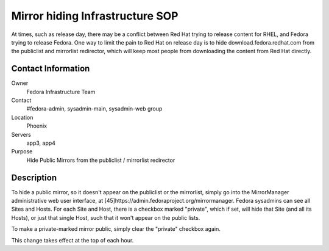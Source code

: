 .. title: Mirror Hiding Infrastructure SOP
.. slug: infra-mirror-hiding
.. date: 2011-08-23
.. taxonomy: Contributors/Infrastructure

================================
Mirror hiding Infrastructure SOP
================================

At times, such as release day, there may be a conflict between Red Hat
trying to release content for RHEL, and Fedora trying to release Fedora.
One way to limit the pain to Red Hat on release day is to hide
download.fedora.redhat.com from the publiclist and mirrorlist redirector,
which will keep most people from downloading the content from Red Hat
directly.

Contact Information
===================

Owner
	 Fedora Infrastructure Team
Contact
	 #fedora-admin, sysadmin-main, sysadmin-web group
Location
	 Phoenix
Servers
	 app3, app4
Purpose
	 Hide Public Mirrors from the publiclist / mirrorlist redirector

Description
===========
To hide a public mirror, so it doesn't appear on the publiclist or the
mirrorlist, simply go into the MirrorManager administrative web user
interface, at [45]https://admin.fedoraproject.org/mirrormanager. Fedora
sysadmins can see all Sites and Hosts. For each Site and Host, there is a
checkbox marked "private", which if set, will hide that Site (and all its
Hosts), or just that single Host, such that it won't appear on the public
lists.

To make a private-marked mirror public, simply clear the "private"
checkbox again.

This change takes effect at the top of each hour.

